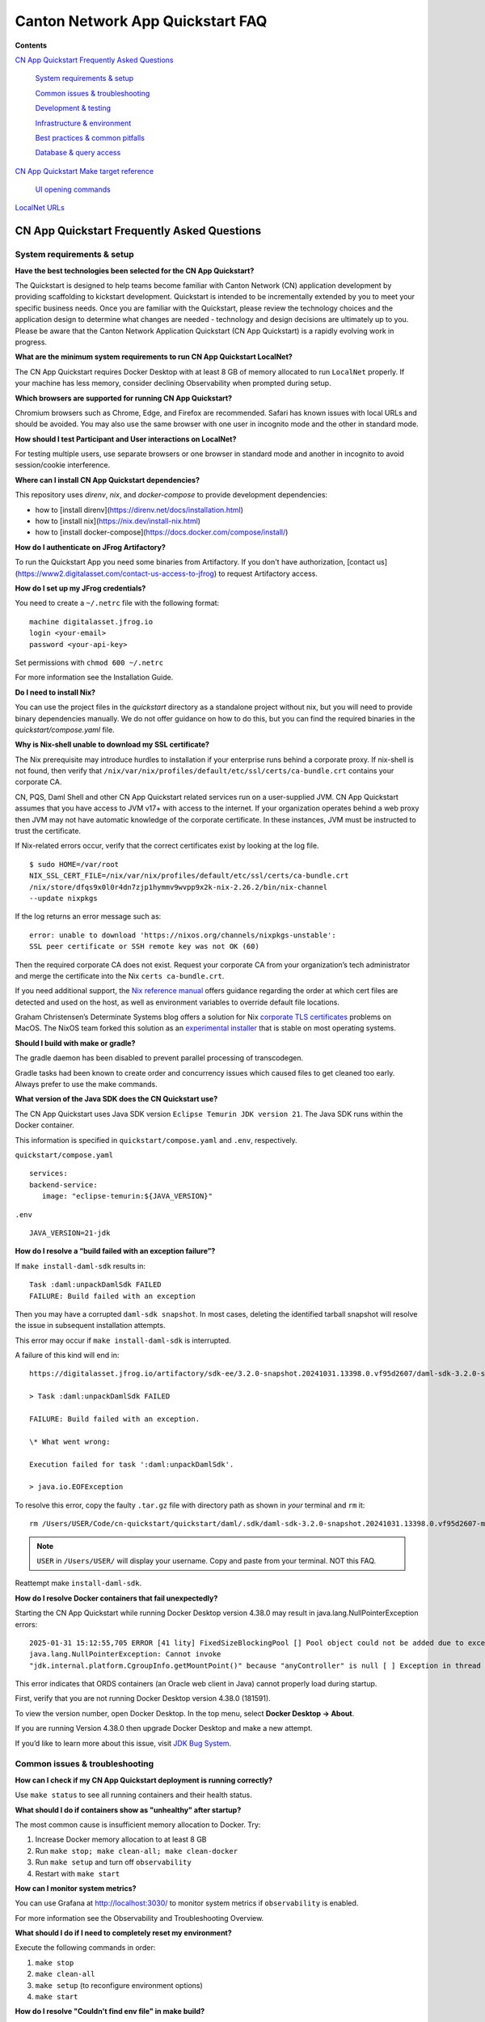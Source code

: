 =================================
Canton Network App Quickstart FAQ
=================================

**Contents**

`CN App Quickstart Frequently Asked Questions <#cn-qs-frequently-asked-questions>`__

   `System requirements & setup <#system-requirements-setup>`__

   `Common issues & troubleshooting <#common-issues-troubleshooting>`__

   `Development & testing <#development-testing>`__

   `Infrastructure & environment <#infrastructure-environment>`__

   `Best practices & common
   pitfalls <#best-practices-common-pitfalls>`__

   `Database & query access <#database-query-access>`__

`CN App Quickstart Make target reference <#cn-qs-make-target-reference>`__

   `UI opening commands <#ui-opening-commands>`__

`LocalNet URLs <#localnet-urls>`__

**CN App Quickstart Frequently Asked Questions**
================================================

**System requirements & setup**
-------------------------------

**Have the best technologies been selected for the CN App Quickstart?**

The Quickstart is designed to help teams become familiar with Canton Network (CN) application development by providing scaffolding to kickstart development.
Quickstart is intended to be incrementally extended by you to meet your specific business needs.
Once you are familiar with the Quickstart, please review the technology choices and the application design to determine what changes are needed - technology and design decisions are ultimately up to you.
Please be aware that the Canton Network Application Quickstart (CN App Quickstart) is a rapidly evolving work in progress.

**What are the minimum system requirements to run CN App Quickstart LocalNet?**

The CN App Quickstart requires Docker Desktop with at least 8 GB of memory allocated to run ``LocalNet`` properly.
If your machine has less memory, consider declining Observability when prompted during setup.

**Which browsers are supported for running CN App Quickstart?**

Chromium browsers such as Chrome, Edge, and Firefox are recommended.
Safari has known issues with local URLs and should be avoided.
You may also use the same browser with one user in incognito mode and the other in standard mode.

**How should I test Participant and User interactions on LocalNet?**

For testing multiple users, use separate browsers or one browser in standard mode and another in incognito to avoid session/cookie interference.

**Where can I install CN App Quickstart dependencies?**

This repository uses `direnv`, `nix`, and `docker-compose` to provide development dependencies:

* how to [install direnv](https://direnv.net/docs/installation.html)
* how to [install nix](https://nix.dev/install-nix.html)
* how to [install docker-compose](https://docs.docker.com/compose/install/)

**How do I authenticate on JFrog Artifactory?**

To run the Quickstart App you need some binaries from Artifactory. 
If you don't have authorization, [contact us](https://www2.digitalasset.com/contact-us-access-to-jfrog) to request Artifactory access.

**How do I set up my JFrog credentials?**

You need to create a ``~/.netrc`` file with the following format:

::

   machine digitalasset.jfrog.io
   login <your-email>
   password <your-api-key>

Set permissions with ``chmod 600 ~/.netrc``

For more information see the Installation Guide.

**Do I need to install Nix?**

You can use the project files in the `quickstart` directory as a standalone project without nix, but you will need to provide binary dependencies manually.
We do not offer guidance on how to do this, but you can find the required binaries in the `quickstart/compose.yaml` file.

**Why is Nix-shell unable to download my SSL certificate?**

The Nix prerequisite may introduce hurdles to installation if your enterprise runs behind a corporate proxy.
If nix-shell is not found, then verify that ``/nix/var/nix/profiles/default/etc/ssl/certs/ca-bundle.crt``
contains your corporate CA.

CN, PQS, Daml Shell and other CN App Quickstart related services run on a user-supplied JVM.
CN App Quickstart assumes that you have access to JVM v17+ with access to the internet.
If your organization operates behind a web proxy then JVM may not have automatic knowledge of the corporate certificate.
In these instances, JVM must be instructed to trust the certificate.

If Nix-related errors occur, verify that the correct certificates exist by looking at the log file.

::

   $ sudo HOME=/var/root
   NIX_SSL_CERT_FILE=/nix/var/nix/profiles/default/etc/ssl/certs/ca-bundle.crt
   /nix/store/dfqs9x0l0r4dn7zjp1hymmv9wvpp9x2k-nix-2.26.2/bin/nix-channel
   --update nixpkgs

If the log returns an error message such as:

::

   error: unable to download 'https://nixos.org/channels/nixpkgs-unstable':
   SSL peer certificate or SSH remote key was not OK (60)

Then the required corporate CA does not exist.
Request your corporate CA from your organization’s tech administrator and merge the certificate into the Nix ``certs ca-bundle.crt``.

If you need additional support, the `Nix reference manual <https://nix.dev/manual/nix/2.24/command-ref/conf-file.html#conf-ssl-cert-file>`__
offers guidance regarding the order at which cert files are detected and used on the host, as well as environment variables to override default file locations.

Graham Christensen’s Determinate Systems blog offers a solution for Nix
`corporate TLS certificates <https://determinate.systems/posts/zscaler-macos-and-nix-on-corporate-networks/>`__
problems on MacOS.
The NixOS team forked this solution as an `experimental installer <https://github.com/NixOS/experimental-nix-installer>`__
that is stable on most operating systems.

**Should I build with make or gradle?**

The gradle daemon has been disabled to prevent parallel processing of transcodegen.

Gradle tasks had been known to create order and concurrency issues which caused files to get cleaned too early.
Always prefer to use the make commands.

**What version of the Java SDK does the CN Quickstart use?**

The CN App Quickstart uses Java SDK version ``Eclipse Temurin JDK version 21``.
The Java SDK runs within the Docker container.

This information is specified in ``quickstart/compose.yaml`` and ``.env``, respectively.

``quickstart/compose.yaml``

::

   services:
   backend-service:
      image: "eclipse-temurin:${JAVA_VERSION}"

``.env``

::

   JAVA_VERSION=21-jdk

**How do I resolve a “build failed with an exception failure”?**

If ``make install-daml-sdk`` results in:

::

   Task :daml:unpackDamlSdk FAILED
   FAILURE: Build failed with an exception

Then you may have a corrupted ``daml-sdk snapshot``.
In most cases, deleting the identified tarball snapshot will resolve the issue in subsequent installation attempts.

This error may occur if ``make install-daml-sdk`` is interrupted.

A failure of this kind will end in:

::

   https://digitalasset.jfrog.io/artifactory/sdk-ee/3.2.0-snapshot.20241031.13398.0.vf95d2607/daml-sdk-3.2.0-snapshot.20241031.13398.0.vf95d2607-macos-x86_64-ee.tar.gz to /Users/USER/Code/cn-quickstart/quickstart/daml/.sdk/daml-sdk-3.2.0-snapshot.20241031.13398.0.vf95d2607-macos-x86_64-ee.tar.gz

   > Task :daml:unpackDamlSdk FAILED

   FAILURE: Build failed with an exception.

   \* What went wrong:

   Execution failed for task ':daml:unpackDamlSdk'.

   > java.io.EOFException

To resolve this error, copy the faulty ``.tar.gz`` file with directory path as shown in *your* terminal and ``rm`` it:

::

   rm /Users/USER/Code/cn-quickstart/quickstart/daml/.sdk/daml-sdk-3.2.0-snapshot.20241031.13398.0.vf95d2607-macos-x86_64-ee.tar.gz

.. note:: ``USER`` in ``/Users/USER/`` will display your username. Copy and paste from your terminal. NOT this FAQ.

Reattempt make ``install-daml-sdk``.

**How do I resolve Docker containers that fail unexpectedly?**

Starting the CN App Quickstart while running Docker Desktop version 4.38.0 may result in java.lang.NullPointerException errors:

::

   2025-01-31 15:12:55,705 ERROR [41 lity] FixedSizeBlockingPool [] Pool object could not be added due to exception:
   java.lang.NullPointerException: Cannot invoke
   "jdk.internal.platform.CgroupInfo.getMountPoint()" because "anyController" is null [ ] Exception in thread "Native-Process-Pool-1-17"

This error indicates that ORDS containers (an Oracle web client in Java) cannot properly load during startup.

First, verify that you are not running Docker Desktop version 4.38.0 (181591).

To view the version number, open Docker Desktop. In the top menu, select **Docker Desktop -> About**.

.. image:: images/docker-desktop-v4390-about.png
   :alt: Docker Desktop version 4.39.0

If you are running Version 4.38.0 then upgrade Docker Desktop and make a new attempt.

If you’d like to learn more about this issue, visit `JDK Bug System <https://bugs.openjdk.org/browse/JDK-8348566>`__.

**Common issues & troubleshooting**
-----------------------------------

**How can I check if my CN App Quickstart deployment is running correctly?**

Use ``make status`` to see all running containers and their health status.

**What should I do if containers show as "unhealthy" after startup?**

The most common cause is insufficient memory allocation to Docker. Try:

1. Increase Docker memory allocation to at least 8 GB

2. Run ``make stop; make clean-all; make clean-docker``

3. Run ``make setup`` and turn off ``observability``

4. Restart with ``make start``

**How can I monitor system metrics?**

You can use Grafana at http://localhost:3030/ to monitor system metrics if ``observability`` is enabled.

For more information see the Observability and Troubleshooting Overview.

**What should I do if I need to completely reset my environment?**

Execute the following commands in order:

1. ``make stop``

2. ``make clean-all``

3. ``make setup`` (to reconfigure environment options)

4. ``make start``

**How do I resolve "Couldn't find env file" in make build?**

If you receive an error message such as:

::

   Couldn't find env file: /Users/USER/development/canton/cn-quickstart/quickstart/.env.local
   make: \**\* [build-docker-images] Error 15

Run ``make setup`` to create the ``.env.local`` file.

**Development & testing**
-------------------------

**How do I access the Daml Shell for debugging?**

Run ``make shell`` from the quickstart directory.
This provides access to useful commands like:

-  ``active`` - shows summary of contracts

-  ``active quickstart:Main:Asset`` - shows Asset contract details

-  ``contract [contract-id]`` - shows full contract details

**How can I monitor application logs and traces?**

The CN App Quickstart provides several observability options:

1. Direct container logs: ``docker logs <container-name>``

2. Grafana dashboards: http://localhost:3030/

3. Consolidated logs view in Grafana

**Infrastructure & environment**
--------------------------------

**What's the difference between LocalNet and DevNet deployment?**

``LocalNet`` runs everything locally including a Super Validator and Canton Coin wallet, making it more resource intensive but self-contained.

``DevNet`` is NOT included in the CN App Quickstart.
However, CN ``DevNet`` connects to actual decentralized Global Synchronizer infrastructure operated by Super Validators and requires whitelisted VPN access and connectivity.

For more information see the Project Structure Overview.

**What is ScratchNet?**

``ScratchNet`` is a persistent Canton Network environment that supports team collaboration while maintaining centralized control.
It fills the gap between a single-developer LocalNet (constrained by one laptop's resources) and a fully decentralized DevNet (maintained by Super Validators).
Development teams typically deploy ``ScratchNet`` on a shared server to enable longer-running instances with persistent data storage across development sessions.

**How can I find out the migration_id of DevNet?**

Go to https://sync.global/sv-network/ and look for the ``migration_id`` value.

**Do I need VPN access to use CN App Quickstart?**

No. VPN access is only required for ``DevNet`` connections.
The CN App Quickstart only provides a ``LocalNet`` deployment option, which does not require VPN access.

**What will I need when I am ready to connect to DevNet?**

To connect to CN ``DevNet`` you need access to a SV Node that is whitelisted on the CN. 
Contact your sponsoring Super Validator agent for connection information.

**How can I operate a ``DevNet`` node?**

Use the Docker compose ``DevNet`` [deployment from Splice](https://docs.dev.sync.global/validator_operator/validator_compose.html).
We recommend using the Docker compose configuration for integration and long-term testing.

**How does my team gain access to an enterprise license?**

Get an Enterprise evaluation license by filling out our [contact form](https://www.digitalasset.com/contact-us?comments=I'm%20requesting%20access%20to%20jFrog).
The evaluation license is good for six months and is renewable.
Please allow 24 hours for the request to be processed.
The evaluation license includes VPN access to ``DevNet``.

**How do I log in with Keycloak?**

The CN App Quickstart uses Keycloak for authentication when ``OAUTH2`` is enabled.
If you have issues with logging in with Keycloak credentials, you may begin troubleshooting by running make status to verify the Keycloak service is running.

Keycloak should show healthy.

::

   keycloak   quay.io/keycloak/keycloak:26.1.0 "/opt/keycloak/bin/k…"
   keycloak   17 minutes ago Up 17 minutes (healthy) 8080/tcp, 8443/tcp, 9000/tcp

Keycloak credentials are set in ``oauth2.env`` with the following credentials:

::

   Username: AUTH_APP_USER_WALLET_ADMIN_USER_NAME (e.g. app-user)
   Password: AUTH_APP_USER_WALLET_ADMIN_USER_PASSWORD (e.g. abc123)

The Keycloak user must have the same ID as the ledger user’s ID.
This should be reflected in the default behavior.

**Best practices & common pitfalls**
------------------------------------

**How should I handle multiple user testing in the local environment?**

Best practices include:

1. Use separate browsers for different users

2. Follow proper logout procedures between user switches

3. Be aware that even incognito mode in the same browser may have session interference

4. Consider using the make commands for testing specific operations (e.g., ``make create-app-install-request``)

**Database & query access**
---------------------------

**What's the recommended way to query ledger data?**

The Participant Query Store (PQS) is recommended for querying ledger data.

**CN App Quickstart Make target reference**
===========================================

+---------------------+------------------------------------------------+
| **Target**          | **Description**                                |
+=====================+================================================+
| build               | Build frontend, backend, Daml model and docker |
|                     | images.                                        |
+---------------------+------------------------------------------------+
| build-backend       | Build the backend service.                     |
+---------------------+------------------------------------------------+
| build-daml          | Build the Daml model.                          |
+---------------------+------------------------------------------------+
| build-frontend      | Build the frontend application.                |
+---------------------+------------------------------------------------+
| canton-console      | Start the Canton console. Connects to the      |
|                     | running app provider, app-user, sv ledgers.    |
+---------------------+------------------------------------------------+
| capture-logs        | Consumes Docker events and starts capturing    |
|                     | logs to ``/logs`` directory for each service   |
|                     | when a ``start`` Docker event is observed.     |
|                     | Ideal for diagnostic purposes.                 |
+---------------------+------------------------------------------------+
| clean               | Clean the build artifacts.                     |
+---------------------+------------------------------------------------+
| clean-all           | Stop and remove all build artifacts, Docker    |
|                     | containers and volumes.                        |
+---------------------+------------------------------------------------+
| clean-application   | Like ``clean-docker``, but leaves              |
|                     | observability services running.                |
+---------------------+------------------------------------------------+
| clean-canton-       | Stop and remove the Canton console container.  |
| console             |                                                |
+---------------------+------------------------------------------------+
| clean-docker        | Stop and remove application Docker containers  |
|                     | and volumes.                                   |
+---------------------+------------------------------------------------+
| clean-shell         | Stop and remove the Daml Shell container.      |
+---------------------+------------------------------------------------+
| compose-config      | Displays finalized configuration for each      |
|                     | service initiated by ``make start``.           |
|                     | Dynamic environment variables                  |
|                     | e.g. ``APP_PROVIDER_PARTY`` are resolved at    |
|                     | run time and not included in this output.      |
+---------------------+------------------------------------------------+
| create-             | Submit an App Install Request from the App     |
| app-install-request | User participant node.                         |
+---------------------+------------------------------------------------+
| generate-NOTICES    | Generate the NOTICES.txt file.                 |
+---------------------+------------------------------------------------+
| install-daml-sdk    | Install the Daml SDK.                          |
+---------------------+------------------------------------------------+
| logs                | Show logs of Docker containers.                |
+---------------------+------------------------------------------------+
| restart             | Restart the application services.              |
+---------------------+------------------------------------------------+
| restart-backend     | Build and restart the backend service.         |
+---------------------+------------------------------------------------+
| restart-frontend    | Build and restart the frontend application.    |
+---------------------+------------------------------------------------+
| setup               | Configure local development environment.       |
+---------------------+------------------------------------------------+
| shell               | Start Daml Shell. Connects to the running      |
|                     | application PQS database.                      |
+---------------------+------------------------------------------------+
| start               | Start the application and observability        |
|                     | services if enabled.                           |
+---------------------+------------------------------------------------+
| status              | Show status of Docker containers.              |
+---------------------+------------------------------------------------+
| stop                | Stop the application and observability         |
|                     | services.                                      |
+---------------------+------------------------------------------------+
| stop-application    | Stop only the application, leaving             |
|                     | observability services running.                |
+---------------------+------------------------------------------------+
| tail                | Tail logs of Docker containers.                |
+---------------------+------------------------------------------------+
| update-env-         | Helper to update DAML_RUNTIME_VERSION in .env  |
| sdk-runtime-version | based on daml/daml.yaml sdk-version.           |
+---------------------+------------------------------------------------+

**UI Opening Commands**
-----------------------

+------------------+---------------------------------------------------+
| **Target**       | **Description**                                   |
+==================+===================================================+
| open-app-ui      | Open the Application UI in the active browser     |
+------------------+---------------------------------------------------+
| open-observe     | Open the Grafana UI in the active browser         |
+------------------+---------------------------------------------------+
| open-sv-wallet   | Open the Super Validator wallet UI in the active  |
|                  | browser                                           |
+------------------+---------------------------------------------------+
| o                | Open the Super Validator interface UI in the      |
| pen-sv-interface | active browser                                    |
+------------------+---------------------------------------------------+
| open-sv-scan     | Open the Super Validator Scan UI in the active    |
|                  | browser                                           |
+------------------+---------------------------------------------------+
| open             | Open the App User wallet UI in the active browser |
| -app-user-wallet |                                                   |
+------------------+---------------------------------------------------+

**LocalNet URLs**
=================

+-------------------------------+--------------------------------------+
| **URL**                       | **Description**                      |
+===============================+======================================+
| http://localhost:3000         | Main application UI                  |
+-------------------------------+--------------------------------------+
| http://localhost:3030         | Grafana observability dashboard (if  |
|                               | enabled)                             |
+-------------------------------+--------------------------------------+
| http://localhost:4000         | Super Validator gateway - lists      |
|                               | available web UI options             |
+-------------------------------+--------------------------------------+
| http://wallet.localhost:2000  | Canton Coin wallet interface         |
+-------------------------------+--------------------------------------+
| http://sv.localhost:4000      | Super Validator Operations           |
+-------------------------------+--------------------------------------+
| http://scan.localhost:4000    | Canton Coin Scan web UI - shows      |
|                               | balances and validator rewards       |
+-------------------------------+--------------------------------------+
| http://localhost:7575         | Ledger API service                   |
+-------------------------------+--------------------------------------+
| http://localhost:5003         | Validator API service                |
+-------------------------------+--------------------------------------+

Sponsoring Super Validators may offer different URLs for their ``DevNet`` services.
